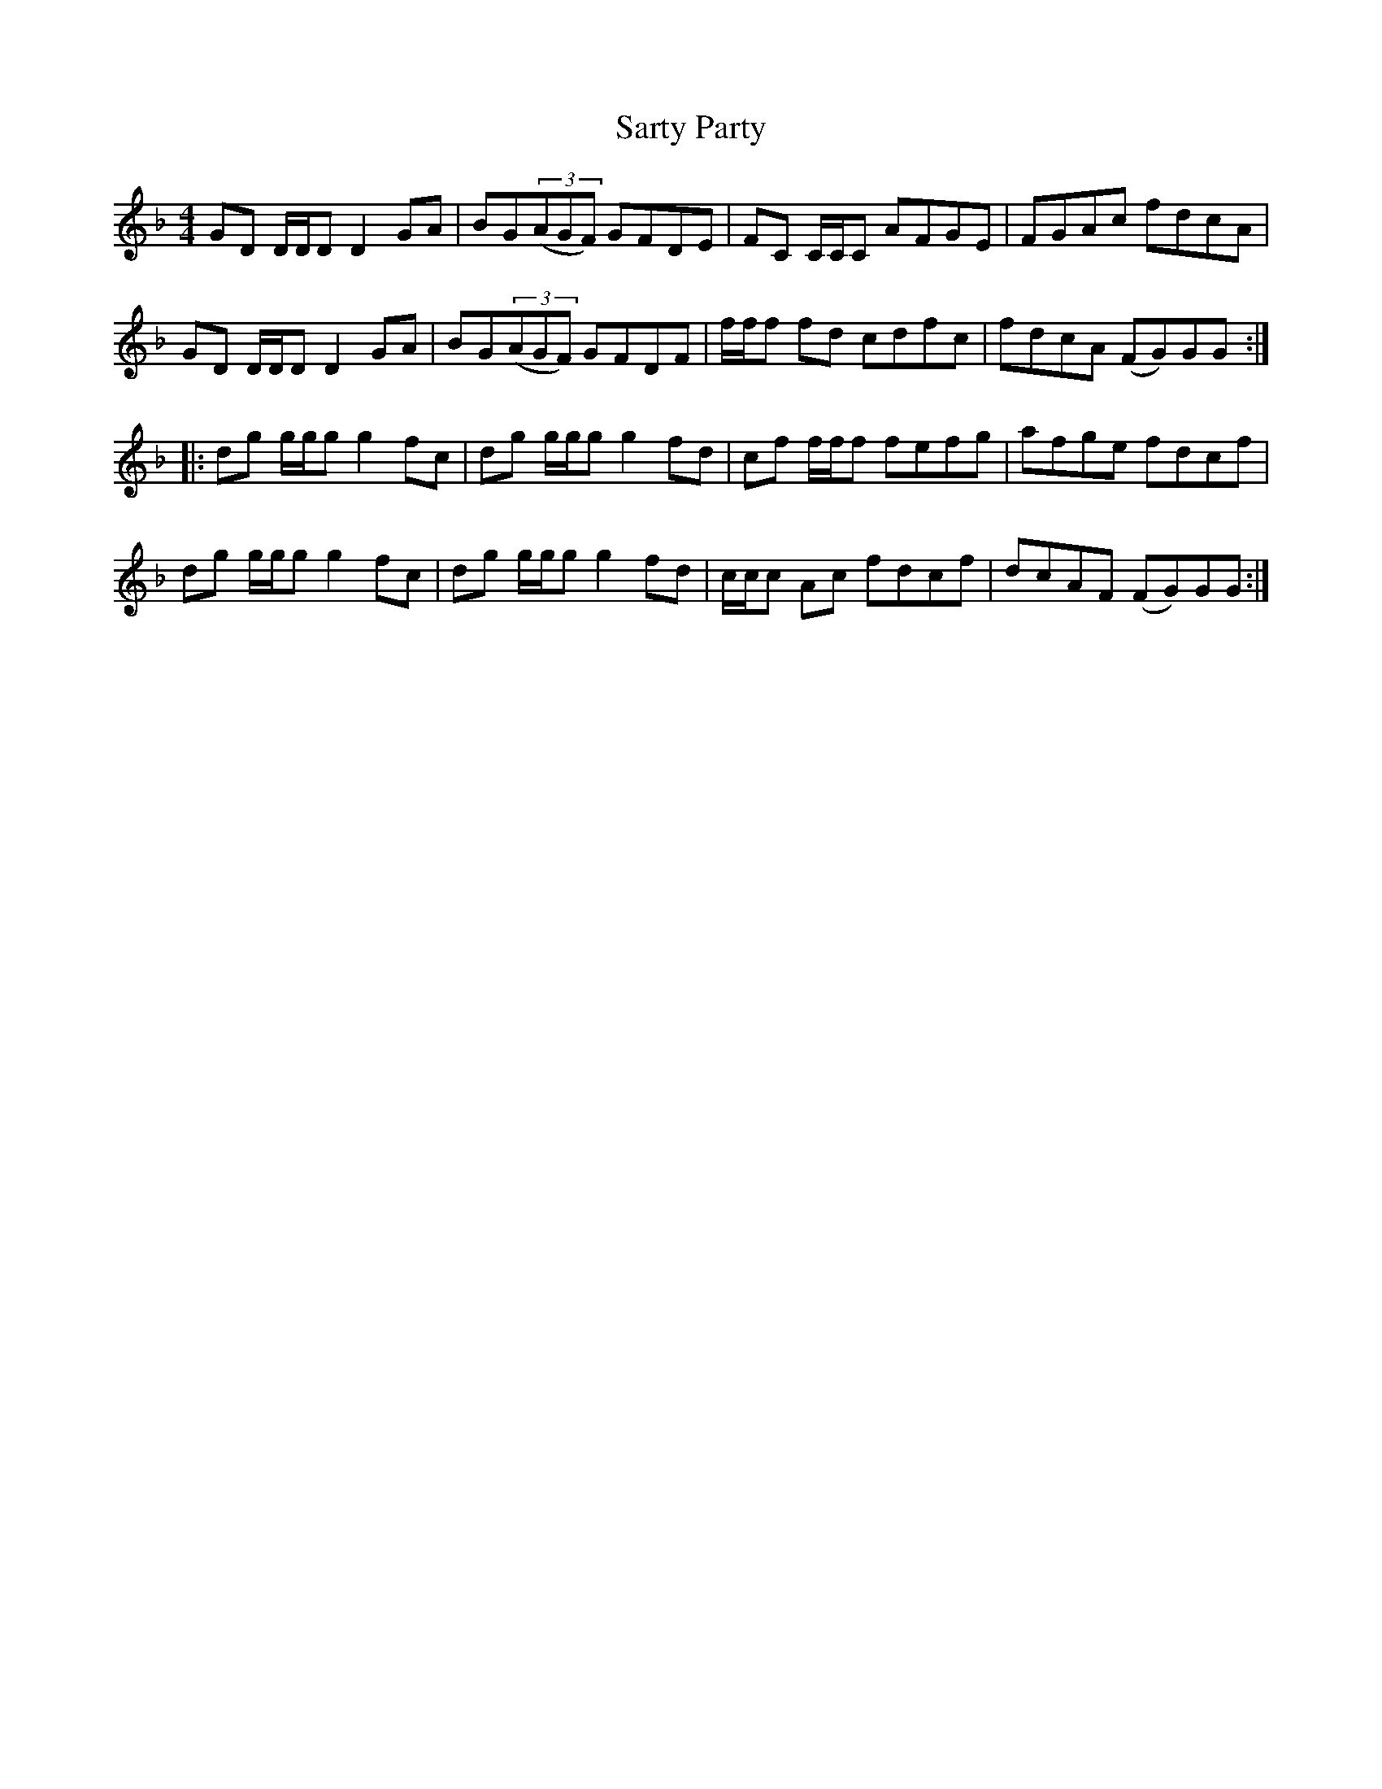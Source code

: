 X: 35986
T: Sarty Party
R: reel
M: 4/4
K: Gdorian
GD D/D/D D2GA|BG((3AGF) GFDE|FC C/C/C AFGE|FGAc fdcA|
GD D/D/D D2GA|BG((3AGF) GFDF|f/f/f fd cdfc|fdcA (FG)GG:|
|:dg g/g/g g2fc|dg g/g/g g2fd|cf f/f/f fefg|afge fdcf|
dg g/g/g g2fc|dg g/g/g g2fd|c/c/c Ac fdcf|dcAF (FG)GG:|

